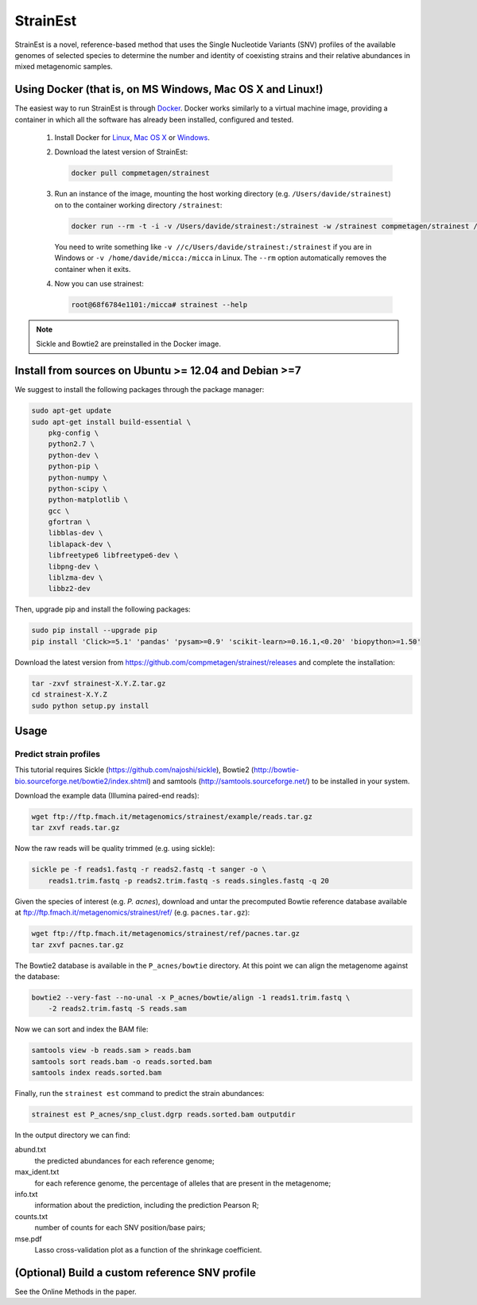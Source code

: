 StrainEst
=========

StrainEst is a novel, reference-based method that uses the Single Nucleotide
Variants (SNV) profiles of the available genomes of selected species to 
determine the number and identity of coexisting strains and their relative
abundances in mixed metagenomic samples.

Using Docker (that is, on MS Windows, Mac OS X and Linux!)
----------------------------------------------------------
The easiest way to run StrainEst is through `Docker <https://www.docker.com/>`_.
Docker works similarly to a virtual machine image, providing a container in
which all the software has already been installed, configured and tested.

    #. Install Docker for `Linux <https://docs.docker.com/linux/>`_,
       `Mac OS X <https://docs.docker.com/mac/>`_ or
       `Windows <https://docs.docker.com/windows/>`_.

    #. Download the latest version of StrainEst:

       .. code-block:: sh

           docker pull compmetagen/strainest

    #. Run an instance of the image, mounting the host working directory
       (e.g. ``/Users/davide/strainest``) on to the container working directory
       ``/strainest``:

       .. code-block:: sh

           docker run --rm -t -i -v /Users/davide/strainest:/strainest -w /strainest compmetagen/strainest /bin/bash

       You need to write something like ``-v //c/Users/davide/strainest:/strainest`` if
       you are in Windows or ``-v /home/davide/micca:/micca`` in Linux. The
       ``--rm`` option automatically removes the container when it exits.

    #. Now you can use strainest:

       .. code-block:: sh

           root@68f6784e1101:/micca# strainest --help

.. note::

    Sickle and Bowtie2 are preinstalled in the Docker image.


Install from sources on Ubuntu >= 12.04 and Debian >=7
------------------------------------------------------
We suggest to install the following packages through the package manager:

.. code-block:: sh
 
    sudo apt-get update
    sudo apt-get install build-essential \
        pkg-config \
        python2.7 \
        python-dev \
        python-pip \
        python-numpy \
        python-scipy \
        python-matplotlib \
        gcc \
        gfortran \
        libblas-dev \
        liblapack-dev \
        libfreetype6 libfreetype6-dev \
        libpng-dev \
        liblzma-dev \
        libbz2-dev

Then, upgrade pip and install the following packages:

.. code-block:: sh

    sudo pip install --upgrade pip
    pip install 'Click>=5.1' 'pandas' 'pysam>=0.9' 'scikit-learn>=0.16.1,<0.20' 'biopython>=1.50'

Download the latest version from
https://github.com/compmetagen/strainest/releases and complete the
installation:

.. code-block:: sh

   tar -zxvf strainest-X.Y.Z.tar.gz
   cd strainest-X.Y.Z
   sudo python setup.py install

Usage
-----

Predict strain profiles
^^^^^^^^^^^^^^^^^^^^^^^

This tutorial requires Sickle (https://github.com/najoshi/sickle), Bowtie2
(http://bowtie-bio.sourceforge.net/bowtie2/index.shtml) and samtools
(http://samtools.sourceforge.net/) to be installed in your system.

Download the example data (Illumina paired-end reads):

.. code-block:: sh

    wget ftp://ftp.fmach.it/metagenomics/strainest/example/reads.tar.gz
    tar zxvf reads.tar.gz

Now the raw reads will be quality trimmed (e.g. using sickle):

.. code-block:: sh

    sickle pe -f reads1.fastq -r reads2.fastq -t sanger -o \
        reads1.trim.fastq -p reads2.trim.fastq -s reads.singles.fastq -q 20

Given the species of interest (e.g. `P. acnes`), download and untar the 
precomputed Bowtie reference database available at 
ftp://ftp.fmach.it/metagenomics/strainest/ref/ (e.g. ``pacnes.tar.gz``):

.. code-block:: sh

    wget ftp://ftp.fmach.it/metagenomics/strainest/ref/pacnes.tar.gz
    tar zxvf pacnes.tar.gz

The Bowtie2 database is available in the ``P_acnes/bowtie`` directory. At this
point we can align the metagenome against the database:

.. code-block:: sh

    bowtie2 --very-fast --no-unal -x P_acnes/bowtie/align -1 reads1.trim.fastq \
        -2 reads2.trim.fastq -S reads.sam

Now we can sort and index the BAM file:

.. code-block:: sh

    samtools view -b reads.sam > reads.bam
    samtools sort reads.bam -o reads.sorted.bam
    samtools index reads.sorted.bam

Finally, run the ``strainest est`` command to predict the strain abundances:

.. code-block:: sh

    strainest est P_acnes/snp_clust.dgrp reads.sorted.bam outputdir

In the output directory we can find:

abund.txt
    the predicted abundances for each reference genome;

max_ident.txt
    for each reference genome, the percentage of alleles that are present in
    the metagenome;

info.txt
    information about the prediction, including the prediction Pearson R;

counts.txt
    number of counts for each SNV position/base pairs;

mse.pdf
    Lasso cross-validation plot as a function of the shrinkage coefficient.


(Optional) Build a custom reference SNV profile
-----------------------------------------------
See the Online Methods in the paper.